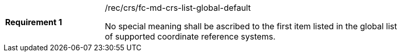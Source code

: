 [width="90%",cols="2,6a"]
|===
|*Requirement {counter:req-id}* |/rec/crs/fc-md-crs-list-global-default +

No special meaning shall be ascribed to the first item listed in the global
list of supported coordinate reference systems.

|===
